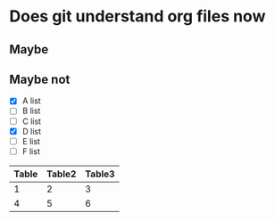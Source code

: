 

* Does git understand org files now

** Maybe

** Maybe not

   - [X] A list
   - [ ] B list
   - [ ] C list
   - [X] D list
   - [ ] E list
   - [ ] F list


   |-------+--------+--------|
   | Table | Table2 | Table3 |
   |-------+--------+--------|
   |     1 |      2 |      3 |
   |     4 |      5 |      6 |
   |-------+--------+--------|
